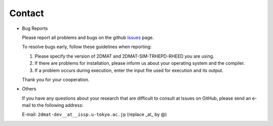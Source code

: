 Contact
=========================================

- Bug Reports

  Please report all problems and bugs on the github `Issues <https://github.com/issp-center-dev/2DMAT/releases>`_ page.

  To resolve bugs early, follow these guidelines when reporting:

  1. Please specify the version of 2DMAT and 2DMAT-SIM-TRHEPD-RHEED you are using.
     
  2. If there are problems for installation, please inform us about your operating system and the compiler.

  3. If a problem occurs during execution, enter the input file used for execution and its output.

  Thank you for your cooperation.
     
- Others

  If you have any questions about your research that are difficult to consult at Issues on GitHub, please send an e-mail to the following address:

  E-mail: ``2dmat-dev__at__issp.u-tokyo.ac.jp`` (replace _at_ by @)
